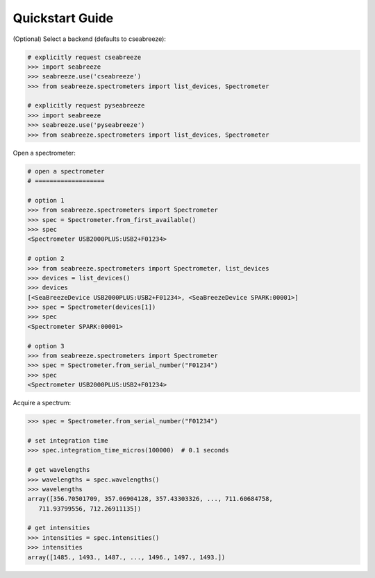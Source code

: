 Quickstart Guide
================

.. _quickstart:

(Optional) Select a backend (defaults to cseabreeze):

.. code:: python

    # explicitly request cseabreeze
    >>> import seabreeze
    >>> seabreeze.use('cseabreeze')
    >>> from seabreeze.spectrometers import list_devices, Spectrometer

    # explicitly request pyseabreeze
    >>> import seabreeze
    >>> seabreeze.use('pyseabreeze')
    >>> from seabreeze.spectrometers import list_devices, Spectrometer


Open a spectrometer:

.. code:: python

    # open a spectrometer
    # ===================

    # option 1
    >>> from seabreeze.spectrometers import Spectrometer
    >>> spec = Spectrometer.from_first_available()
    >>> spec
    <Spectrometer USB2000PLUS:USB2+F01234>

    # option 2
    >>> from seabreeze.spectrometers import Spectrometer, list_devices
    >>> devices = list_devices()
    >>> devices
    [<SeaBreezeDevice USB2000PLUS:USB2+F01234>, <SeaBreezeDevice SPARK:00001>]
    >>> spec = Spectrometer(devices[1])
    >>> spec
    <Spectrometer SPARK:00001>

    # option 3
    >>> from seabreeze.spectrometers import Spectrometer
    >>> spec = Spectrometer.from_serial_number("F01234")
    >>> spec
    <Spectrometer USB2000PLUS:USB2+F01234>


Acquire a spectrum:

.. code:: python

    >>> spec = Spectrometer.from_serial_number("F01234")

    # set integration time
    >>> spec.integration_time_micros(100000)  # 0.1 seconds

    # get wavelengths
    >>> wavelengths = spec.wavelengths()
    >>> wavelengths
    array([356.70501709, 357.06904128, 357.43303326, ..., 711.60684758,
       711.93799556, 712.26911135])

    # get intensities
    >>> intensities = spec.intensities()
    >>> intensities
    array([1485., 1493., 1487., ..., 1496., 1497., 1493.])

